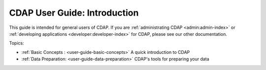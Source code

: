 .. meta::
    :author: Cask Data, Inc.
    :copyright: Copyright © 2017 Cask Data, Inc.
    :description: The CDAP User Guide
.. _user-guide:

=============================
CDAP User Guide: Introduction
=============================

This guide is intended for general users of CDAP. If you are :ref:`administrating CDAP
<admin:admin-index>` or :ref:`developing applications <developer:developer-index>` for CDAP, please see
our other documentation.

Topics:

- :ref:`Basic Concepts : <user-guide-basic-concepts>` A quick introduction to CDAP

- :ref:`Data Preparation: <user-guide-data-preparation>` CDAP's tools for preparing your data

